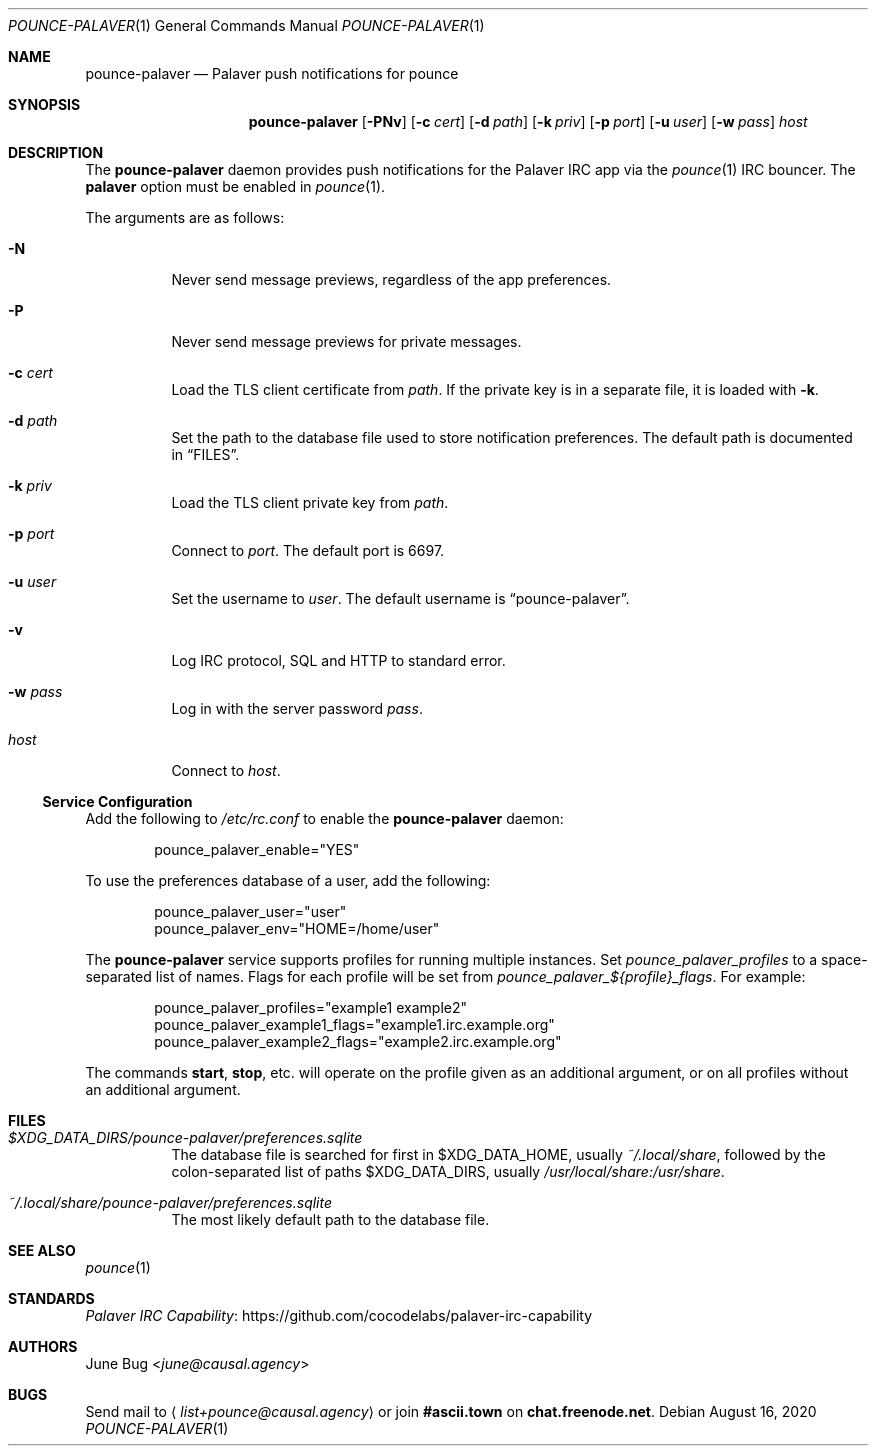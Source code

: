 .Dd August 16, 2020
.Dt POUNCE-PALAVER 1
.Os
.
.Sh NAME
.Nm pounce-palaver
.Nd Palaver push notifications for pounce
.
.Sh SYNOPSIS
.Nm
.Op Fl PNv
.Op Fl c Ar cert
.Op Fl d Ar path
.Op Fl k Ar priv
.Op Fl p Ar port
.Op Fl u Ar user
.Op Fl w Ar pass
.Ar host
.
.Sh DESCRIPTION
The
.Nm
daemon provides push notifications
for the Palaver IRC app via the
.Xr pounce 1
IRC bouncer.
The
.Cm palaver
option must be enabled in
.Xr pounce 1 .
.
.Pp
The arguments are as follows:
.Bl -tag -width Ds
.It Fl N
Never send message previews,
regardless of the app preferences.
.It Fl P
Never send message previews
for private messages.
.It Fl c Ar cert
Load the TLS client certificate from
.Ar path .
If the private key is in a separate file,
it is loaded with
.Fl k .
.It Fl d Ar path
Set the path to the database file
used to store notification preferences.
The default path is documented in
.Sx FILES .
.It Fl k Ar priv
Load the TLS client private key from
.Ar path .
.It Fl p Ar port
Connect to
.Ar port .
The default port is 6697.
.It Fl u Ar user
Set the username to
.Ar user .
The default username is
.Dq pounce-palaver .
.It Fl v
Log IRC protocol, SQL and HTTP to standard error.
.It Fl w Ar pass
Log in with the server password
.Ar pass .
.It Ar host
Connect to
.Ar host .
.El
.
.Ss Service Configuration
Add the following to
.Pa /etc/rc.conf
to enable the
.Nm
daemon:
.Bd -literal -offset indent
pounce_palaver_enable="YES"
.Ed
.
.Pp
To use the preferences database of a user,
add the following:
.Bd -literal -offset indent
pounce_palaver_user="user"
pounce_palaver_env="HOME=/home/user"
.Ed
.
.Pp
The
.Nm
service supports profiles
for running multiple instances.
Set
.Va pounce_palaver_profiles
to a space-separated list of names.
Flags for each profile
will be set from
.Va pounce_palaver_${profile}_flags .
For example:
.Bd -literal -offset indent
pounce_palaver_profiles="example1 example2"
pounce_palaver_example1_flags="example1.irc.example.org"
pounce_palaver_example2_flags="example2.irc.example.org"
.Ed
.Pp
The commands
.Cm start , stop ,
etc.\&
will operate on the profile
given as an additional argument,
or on all profiles
without an additional argument.
.
.Sh FILES
.Bl -tag -width Ds
.It Pa $XDG_DATA_DIRS/pounce-palaver/preferences.sqlite
The database file is searched for first in
.Ev $XDG_DATA_HOME ,
usually
.Pa ~/.local/share ,
followed by the colon-separated list of paths
.Ev $XDG_DATA_DIRS ,
usually
.Pa /usr/local/share:/usr/share .
.It Pa ~/.local/share/pounce-palaver/preferences.sqlite
The most likely default path to the database file.
.El
.
.Sh SEE ALSO
.Xr pounce 1
.
.Sh STANDARDS
.Lk https://github.com/cocodelabs/palaver-irc-capability "Palaver IRC Capability"
.
.Sh AUTHORS
.An June Bug Aq Mt june@causal.agency
.
.Sh BUGS
Send mail to
.Aq Mt list+pounce@causal.agency
or join
.Li #ascii.town
on
.Li chat.freenode.net .
